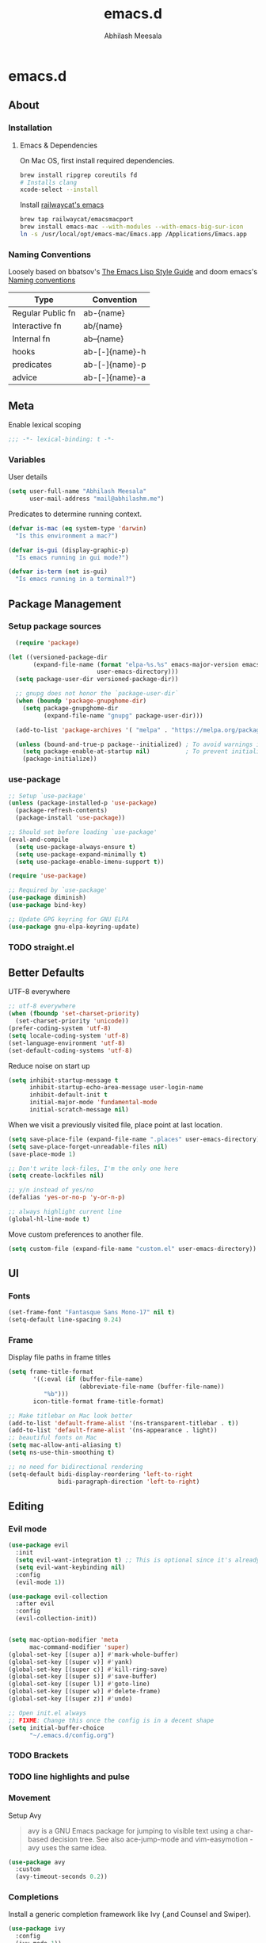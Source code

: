 #+TITLE: emacs.d
#+AUTHOR: Abhilash Meesala
#+PROPERTY: header-args :tangle yes
#+STARTUP: indent
#+OPTIONS: toc:nil
#+EXPORT_FILE_NAME: README.md

* emacs.d
#+TOC: headlines 4

** About
*** Installation
**** Emacs & Dependencies
On Mac OS, first install required dependencies.
#+BEGIN_SRC sh :tangle=no
  brew install ripgrep coreutils fd
  # Installs clang
  xcode-select --install
#+END_SRC

Install [[https://github.com/railwaycat/homebrew-emacsmacport][railwaycat's emacs]]
#+BEGIN_SRC sh :tangle=no
  brew tap railwaycat/emacsmacport
  brew install emacs-mac --with-modules --with-emacs-big-sur-icon
  ln -s /usr/local/opt/emacs-mac/Emacs.app /Applications/Emacs.app
#+END_SRC

*** Naming Conventions
Loosely based on bbatsov's [[https://github.com/bbatsov/emacs-lisp-style-guide][The Emacs Lisp Style Guide]] and doom emacs's [[https://github.com/hlissner/doom-emacs/blob/5b3f52f5fb98cc3af653b043d809254cebe04e6a/docs/contributing.org#naming-conventions][Naming conventions]]
   
|-------------------+----------------|
| Type              | Convention     |
|-------------------+----------------|
| Regular Public fn | ab-{name}      |
| Interactive fn    | ab/{name}      |
| Internal fn       | ab--{name}     |
| hooks             | ab-[-]{name}-h |
| predicates        | ab-[-]{name}-p |
| advice            | ab-[-]{name}-a |
|-------------------+----------------|

** Meta
Enable lexical scoping
#+BEGIN_SRC emacs-lisp
  ;;; -*- lexical-binding: t -*-
#+END_SRC

*** Variables
User details
#+BEGIN_SRC emacs-lisp
  (setq user-full-name "Abhilash Meesala"
        user-mail-address "mail@abhilashm.me")
#+END_SRC

Predicates to determine running context.
#+BEGIN_SRC emacs-lisp
  (defvar is-mac (eq system-type 'darwin)
    "Is this environment a mac?")

  (defvar is-gui (display-graphic-p)
    "Is emacs running in gui mode?")

  (defvar is-term (not is-gui)
    "Is emacs running in a terminal?")
#+END_SRC


** Package Management
*** Setup package sources
#+BEGIN_SRC emacs-lisp
  (require 'package)

(let ((versioned-package-dir
       (expand-file-name (format "elpa-%s.%s" emacs-major-version emacs-minor-version)
                         user-emacs-directory)))
  (setq package-user-dir versioned-package-dir))

  ;; gnupg does not honor the `package-user-dir` 
  (when (boundp 'package-gnupghome-dir)
    (setq package-gnupghome-dir
          (expand-file-name "gnupg" package-user-dir)))

  (add-to-list 'package-archives '( "melpa" . "https://melpa.org/packages/") t)

  (unless (bound-and-true-p package--initialized) ; To avoid warnings in 27
    (setq package-enable-at-startup nil)          ; To prevent initializing twice
    (package-initialize))
#+END_SRC
*** use-package
#+BEGIN_SRC emacs-lisp
  ;; Setup `use-package'
  (unless (package-installed-p 'use-package)
    (package-refresh-contents)
    (package-install 'use-package))

  ;; Should set before loading `use-package'
  (eval-and-compile
    (setq use-package-always-ensure t)
    (setq use-package-expand-minimally t)
    (setq use-package-enable-imenu-support t))

  (require 'use-package)

  ;; Required by `use-package'
  (use-package diminish)
  (use-package bind-key)

  ;; Update GPG keyring for GNU ELPA
  (use-package gnu-elpa-keyring-update)
#+END_SRC

*** TODO straight.el

** Better Defaults
UTF-8 everywhere
#+BEGIN_SRC emacs-lisp
  ;; utf-8 everywhere
  (when (fboundp 'set-charset-priority)
    (set-charset-priority 'unicode))
  (prefer-coding-system 'utf-8)
  (setq locale-coding-system 'utf-8)
  (set-language-environment 'utf-8)
  (set-default-coding-systems 'utf-8)
#+END_SRC

Reduce noise on start up
#+BEGIN_SRC emacs-lisp
  (setq inhibit-startup-message t
        inhibit-startup-echo-area-message user-login-name
        inhibit-default-init t
        initial-major-mode 'fundamental-mode
        initial-scratch-message nil)
#+END_SRC

When we visit a previously visited file, place point at last location.
#+BEGIN_SRC emacs-lisp
  (setq save-place-file (expand-file-name ".places" user-emacs-directory))
  (setq save-place-forget-unreadable-files nil)
  (save-place-mode 1)
#+END_SRC

#+BEGIN_SRC emacs-lisp
  ;; Don't write lock-files, I'm the only one here
  (setq create-lockfiles nil)

  ;; y/n instead of yes/no 
  (defalias 'yes-or-no-p 'y-or-n-p)

  ;; always highlight current line
  (global-hl-line-mode t)
#+END_SRC

Move custom preferences to another file.
#+Begin_SRC emacs-lisp
  (setq custom-file (expand-file-name "custom.el" user-emacs-directory))
#+END_SRC

** UI
*** Fonts
#+Begin_SRC emacs-lisp
(set-frame-font "Fantasque Sans Mono-17" nil t)
(setq-default line-spacing 0.24)
#+END_SRC

*** Frame
Display file paths in frame titles
#+Begin_SRC emacs-lisp
(setq frame-title-format
       '((:eval (if (buffer-file-name)
                    (abbreviate-file-name (buffer-file-name))
		  "%b")))
       icon-title-format frame-title-format)
#+END_SRC

#+Begin_SRC emacs-lisp
  ;; Make titlebar on Mac look better 
  (add-to-list 'default-frame-alist '(ns-transparent-titlebar . t))
  (add-to-list 'default-frame-alist '(ns-appearance . light))
  ;; beautiful fonts on Mac
  (setq mac-allow-anti-aliasing t)
  (setq ns-use-thin-smoothing t)

  ;; no need for bidirectional rendering
  (setq-default bidi-display-reordering 'left-to-right
                bidi-paragraph-direction 'left-to-right)
#+END_SRC

** Editing
*** Evil mode
#+BEGIN_SRC emacs-lisp
  (use-package evil
    :init
    (setq evil-want-integration t) ;; This is optional since it's already set to t by default.
    (setq evil-want-keybinding nil)
    :config
    (evil-mode 1))

  (use-package evil-collection
    :after evil
    :config
    (evil-collection-init))
#+END_SRC

#+BEGIN_SRC emacs-lisp

#+END_SRC

#+BEGIN_SRC emacs-lisp
  (setq mac-option-modifier 'meta
        mac-command-modifier 'super)
  (global-set-key [(super a)] #'mark-whole-buffer)
  (global-set-key [(super v)] #'yank)
  (global-set-key [(super c)] #'kill-ring-save)
  (global-set-key [(super s)] #'save-buffer)
  (global-set-key [(super l)] #'goto-line)
  (global-set-key [(super w)] #'delete-frame)
  (global-set-key [(super z)] #'undo)
#+END_SRC

#+BEGIN_SRC emacs-lisp
  ;; Open init.el always
  ;; FIXME: Change this once the config is in a decent shape
  (setq initial-buffer-choice
        "~/.emacs.d/config.org")
#+END_SRC

*** TODO Brackets
*** TODO line highlights and pulse
*** Movement
Setup Avy
#+BEGIN_QUOTE
avy is a GNU Emacs package for jumping to visible text using a char-based decision tree. See also ace-jump-mode and vim-easymotion - avy uses the same idea.
#+END_QUOTE

#+BEGIN_SRC emacs-lisp
  (use-package avy
    :custom
    (avy-timeout-seconds 0.2))
#+END_SRC
*** Completions
Install a generic completion framework like Ivy (,and Counsel and Swiper).
#+BEGIN_SRC emacs-lisp
  (use-package ivy
    :config
    (ivy-mode 1))
  (use-package swiper)
  (use-package counsel
    :config
    (counsel-mode 1))
#+END_SRC
** Languages
*** TODO Company
*** TODO flycheck
*** TODO LSP
*** TODO Web
*** TODO JS/TS
*** TODO React
*** TODO Vue.js
*** TODO Go
*** TODO Java
*** TODO Clojure
*** TODO Scala
*** TODO Zig
** Other
*** TODO Org
*** TODO Zen
